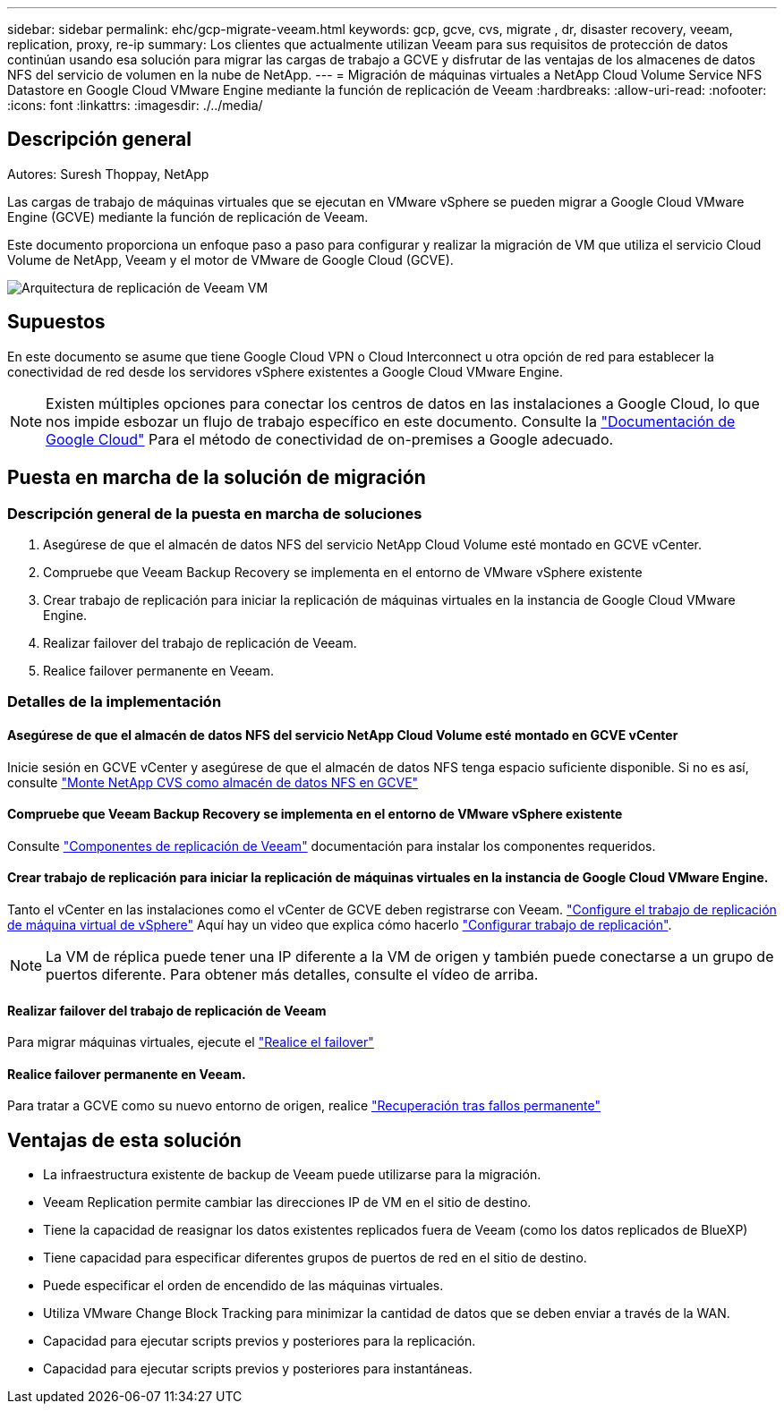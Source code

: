 ---
sidebar: sidebar 
permalink: ehc/gcp-migrate-veeam.html 
keywords: gcp, gcve, cvs, migrate , dr, disaster recovery, veeam, replication, proxy, re-ip 
summary: Los clientes que actualmente utilizan Veeam para sus requisitos de protección de datos continúan usando esa solución para migrar las cargas de trabajo a GCVE y disfrutar de las ventajas de los almacenes de datos NFS del servicio de volumen en la nube de NetApp. 
---
= Migración de máquinas virtuales a NetApp Cloud Volume Service NFS Datastore en Google Cloud VMware Engine mediante la función de replicación de Veeam
:hardbreaks:
:allow-uri-read: 
:nofooter: 
:icons: font
:linkattrs: 
:imagesdir: ./../media/




== Descripción general

Autores: Suresh Thoppay, NetApp

Las cargas de trabajo de máquinas virtuales que se ejecutan en VMware vSphere se pueden migrar a Google Cloud VMware Engine (GCVE) mediante la función de replicación de Veeam.

Este documento proporciona un enfoque paso a paso para configurar y realizar la migración de VM que utiliza el servicio Cloud Volume de NetApp, Veeam y el motor de VMware de Google Cloud (GCVE).

image:gcp_migration_veeam_01.png["Arquitectura de replicación de Veeam VM"]



== Supuestos

En este documento se asume que tiene Google Cloud VPN o Cloud Interconnect u otra opción de red para establecer la conectividad de red desde los servidores vSphere existentes a Google Cloud VMware Engine.


NOTE: Existen múltiples opciones para conectar los centros de datos en las instalaciones a Google Cloud, lo que nos impide esbozar un flujo de trabajo específico en este documento.
Consulte la link:https://cloud.google.com/network-connectivity/docs/how-to/choose-product["Documentación de Google Cloud"] Para el método de conectividad de on-premises a Google adecuado.



== Puesta en marcha de la solución de migración



=== Descripción general de la puesta en marcha de soluciones

. Asegúrese de que el almacén de datos NFS del servicio NetApp Cloud Volume esté montado en GCVE vCenter.
. Compruebe que Veeam Backup Recovery se implementa en el entorno de VMware vSphere existente
. Crear trabajo de replicación para iniciar la replicación de máquinas virtuales en la instancia de Google Cloud VMware Engine.
. Realizar failover del trabajo de replicación de Veeam.
. Realice failover permanente en Veeam.




=== Detalles de la implementación



==== Asegúrese de que el almacén de datos NFS del servicio NetApp Cloud Volume esté montado en GCVE vCenter

Inicie sesión en GCVE vCenter y asegúrese de que el almacén de datos NFS tenga espacio suficiente disponible.
Si no es así, consulte link:gcp-ncvs-datastore.html["Monte NetApp CVS como almacén de datos NFS en GCVE"]



==== Compruebe que Veeam Backup Recovery se implementa en el entorno de VMware vSphere existente

Consulte link:https://helpcenter.veeam.com/docs/backup/vsphere/replication_components.html?ver=120["Componentes de replicación de Veeam"] documentación para instalar los componentes requeridos.



==== Crear trabajo de replicación para iniciar la replicación de máquinas virtuales en la instancia de Google Cloud VMware Engine.

Tanto el vCenter en las instalaciones como el vCenter de GCVE deben registrarse con Veeam. link:https://helpcenter.veeam.com/docs/backup/vsphere/replica_job.html?ver=120["Configure el trabajo de replicación de máquina virtual de vSphere"]
Aquí hay un video que explica cómo hacerlo
link:https://youtu.be/uzmKXtv7EeY["Configurar trabajo de replicación"].


NOTE: La VM de réplica puede tener una IP diferente a la VM de origen y también puede conectarse a un grupo de puertos diferente. Para obtener más detalles, consulte el vídeo de arriba.



==== Realizar failover del trabajo de replicación de Veeam

Para migrar máquinas virtuales, ejecute el link:https://helpcenter.veeam.com/docs/backup/vsphere/performing_failover.html?ver=120["Realice el failover"]



==== Realice failover permanente en Veeam.

Para tratar a GCVE como su nuevo entorno de origen, realice link:https://helpcenter.veeam.com/docs/backup/vsphere/permanent_failover.html?ver=120["Recuperación tras fallos permanente"]



== Ventajas de esta solución

* La infraestructura existente de backup de Veeam puede utilizarse para la migración.
* Veeam Replication permite cambiar las direcciones IP de VM en el sitio de destino.
* Tiene la capacidad de reasignar los datos existentes replicados fuera de Veeam (como los datos replicados de BlueXP)
* Tiene capacidad para especificar diferentes grupos de puertos de red en el sitio de destino.
* Puede especificar el orden de encendido de las máquinas virtuales.
* Utiliza VMware Change Block Tracking para minimizar la cantidad de datos que se deben enviar a través de la WAN.
* Capacidad para ejecutar scripts previos y posteriores para la replicación.
* Capacidad para ejecutar scripts previos y posteriores para instantáneas.

